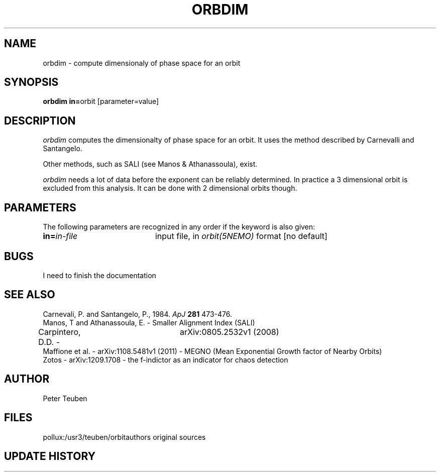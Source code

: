 .TH ORBDIM 1NEMO "1 June 1988" 
.SH NAME
orbdim \- compute dimensionaly of phase space for an orbit
.SH SYNOPSIS
.PP
\fBorbdim in=\fPorbit [parameter=value]
.SH DESCRIPTION
\fIorbdim\fP computes the dimensionalty of phase space for an orbit.
It uses the method described by Carnevalli and Santangelo.
.PP
Other methods, such as SALI (see Manos & Athanassoula), exist.
.PP
\fIorbdim\fP needs a lot of data before the exponent can be reliably
determined. In practice a 3 dimensional orbit is excluded from
this analysis. It can be done with 2 dimensional orbits though.
.SH PARAMETERS
The following parameters are recognized in any order if the keyword is also
given:
.TP 20
\fBin=\fIin-file\fP
input file, in \fIorbit(5NEMO)\fP format [no default]
.SH BUGS
I need to finish the documentation
.SH SEE ALSO
.nf
Carnevali, P. and Santangelo, P., 1984. \fIApJ\fP \fB281\fP 473-476.
Manos, T and Athanassoula, E. - Smaller Alignment Index (SALI)
Carpintero, D.D. - 	arXiv:0805.2532v1 (2008)
Maffione et al. - arXiv:1108.5481v1 (2011) - MEGNO (Mean Exponential Growth factor of Nearby Orbits)
Zotos - arXiv:1209.1708 - the f-indictor as an indicator for chaos detection
.fi
.SH AUTHOR
Peter Teuben
.SH FILES
.nf
.ta +2.5i
pollux:/usr3/teuben/orbit	authors original sources
.fi
.SH "UPDATE HISTORY"
.nf
.ta +2.0i +4.0i
.fi
